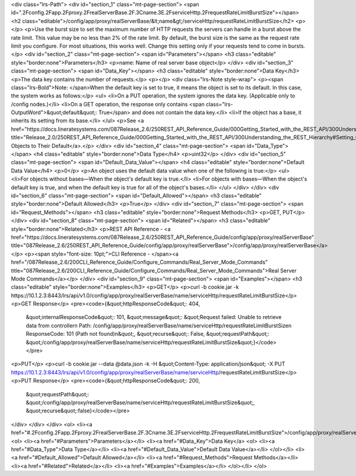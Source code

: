 <div class="lrs-Path">
<div id="section_1" class="mt-page-section">
<span id=".2Fconfig.2Fapp.2Fproxy.2FrealServerBase.2F.3Cname.3E.2FserviceHttp.2FrequestRateLimitBurstSize"></span>
<h2 class="editable">/config/app/proxy/realServerBase/&lt;name&gt;/serviceHttp/requestRateLimitBurstSize</h2>
<p></p>
<p>Use the burst size to set the maximum number of HTTP requests the servers can handle in a burst above the rate limit. This value may be no less than 2% of the rate limit. By default, the burst size is the same as the request rate limit you configure. For most situations, this works well. Change this setting only if your requests tend to come in bursts.</p>
<div id="section_2" class="mt-page-section">
<span id="Parameters"></span>
<h3 class="editable" style="border:none">Parameters</h3>
<p>name: Name of real server base object</p>
</div>
<div id="section_3" class="mt-page-section">
<span id="Data_Key"></span>
<h3 class="editable" style="border:none">Data Key</h3>
<p>The data key contains the number of requests.</p>
<p></p>
<div class="lrs-Note style-wrap">
<p><span class="lrs-Bold">Note: </span>When the default key is set to true, it means the object is set to its default. In this case, the system works as follows:</p>
<ul>
<li>On a PUT operation, the system ignores the data key. (Applicable only to /config nodes.)</li>
<li>On a GET operation, the response only contains <span class="lrs-OutputWord">&quot;default&quot;: True</span> and does not contain the data key.</li>
<li>If the object has a base, it inherits its setting from its base.</li>
</ul>
<p>See <a href="https://docs.lineratesystems.com/087Release_2.6/250REST_API_Reference_Guide/000Getting_Started_with_the_REST_API/300Understanding_the_REST_Hierarchy#Setting_Objects_to_Their_Default_(Default_Key)" title="Release_2.0/250REST_API_Reference_Guide/000Getting_Started_with_the_REST_API/300Understanding_the_REST_Hierarchy#Setting_Objects_to_Their_Default_(Default_Key)">Setting Objects to Their Default</a>.</p>
</div>
<div id="section_4" class="mt-page-section">
<span id="Data_Type"></span>
<h4 class="editable" style="border:none">Data Type</h4>
<p>uint32</p>
</div>
<div id="section_5" class="mt-page-section">
<span id="Default_Data_Value"></span>
<h4 class="editable" style="border:none">Default Data Value</h4>
<p>0</p>
<p>An object uses the default data value when one of the following is true:</p>
<ul>
<li>For objects without bases—When the object's default key is true.</li>
<li>For objects with bases—When the object's default key is true, and when the default key is true for all of the object's bases.</li>
</ul>
</div>
</div>
<div id="section_6" class="mt-page-section">
<span id="Default_Allowed"></span>
<h3 class="editable" style="border:none">Default Allowed</h3>
<p>True</p>
</div>
<div id="section_7" class="mt-page-section">
<span id="Request_Methods"></span>
<h3 class="editable" style="border:none">Request Methods</h3>
<p>GET, PUT</p>
</div>
<div id="section_8" class="mt-page-section">
<span id="Related"></span>
<h3 class="editable" style="border:none">Related</h3>
<p>REST API Reference - <a href="https://docs.lineratesystems.com/087Release_2.6/250REST_API_Reference_Guide/config/app/proxy/realServerBase" title="087Release_2.6/250REST_API_Reference_Guide/config/app/proxy/realServerBase">/config/app/proxy/realServerBase</a></p>
<p><span style="font-size: 10pt;">CLI Reference - </span><a href="/087Release_2.6/200CLI_Reference_Guide/Configure_Commands/Real_Server_Mode_Commands" title="087Release_2.6/200CLI_Reference_Guide/Configure_Commands/Real_Server_Mode_Commands">Real Server Mode Commands</a></p>
</div>
<div id="section_9" class="mt-page-section">
<span id="Examples"></span>
<h3 class="editable" style="border:none">Examples</h3>
<p>GET</p>
<p>curl -b cookie.jar -k https://10.1.2.3:8443/lrs/api/v1.0/config/app/proxy/realServerBase/name/serviceHttp/requestRateLimitBurstSize</p>
<p>GET Response</p>
<pre><code>{&quot;httpResponseCode&quot;: 404,
 &quot;internalResponseCode&quot;: 101,
 &quot;message&quot;: &quot;Request failed: Unable to retrieve data from controller\n  Path: /config/app/proxy/realServerBase/name/serviceHttp/requestRateLimitBurstSize\n  ResponseCode: 101 (Path not found)\n&quot;,
 &quot;recurse&quot;: False,
 &quot;requestPath&quot;: &quot;/config/app/proxy/realServerBase/name/serviceHttp/requestRateLimitBurstSize&quot;}</code></pre>
<p>PUT</p>
<p>curl -b cookie.jar --data @data.json -k -H &quot;Content-Type: application/json&quot; -X PUT https://10.1.2.3:8443/lrs/api/v1.0/config/app/proxy/realServerBase/name/serviceHttp/requestRateLimitBurstSize</p>
<p>PUT Response</p>
<pre><code>{&quot;httpResponseCode&quot;: 200,
  &quot;requestPath&quot;: &quot;/config/app/proxy/realServerBase/name/serviceHttp/requestRateLimitBurstSize&quot;,
  &quot;recurse&quot;:false}</code></pre>
</div>
</div>
</div>
<ol>
<li><a href="#.2Fconfig.2Fapp.2Fproxy.2FrealServerBase.2F.3Cname.3E.2FserviceHttp.2FrequestRateLimitBurstSize">/config/app/proxy/realServerBase/&lt;name&gt;/serviceHttp/requestRateLimitBurstSize</a>
<ol>
<li><a href="#Parameters">Parameters</a></li>
<li><a href="#Data_Key">Data Key</a>
<ol>
<li><a href="#Data_Type">Data Type</a></li>
<li><a href="#Default_Data_Value">Default Data Value</a></li>
</ol></li>
<li><a href="#Default_Allowed">Default Allowed</a></li>
<li><a href="#Request_Methods">Request Methods</a></li>
<li><a href="#Related">Related</a></li>
<li><a href="#Examples">Examples</a></li>
</ol></li>
</ol>
